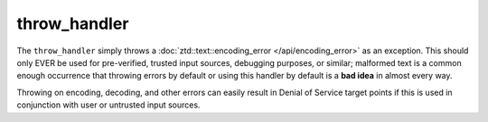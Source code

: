 .. =============================================================================
..
.. ztd.text
.. Copyright © 2022-2023 JeanHeyd "ThePhD" Meneide and Shepherd's Oasis, LLC
.. Contact: opensource@soasis.org
..
.. Commercial License Usage
.. Licensees holding valid commercial ztd.text licenses may use this file in
.. accordance with the commercial license agreement provided with the
.. Software or, alternatively, in accordance with the terms contained in
.. a written agreement between you and Shepherd's Oasis, LLC.
.. For licensing terms and conditions see your agreement. For
.. further information contact opensource@soasis.org.
..
.. Apache License Version 2 Usage
.. Alternatively, this file may be used under the terms of Apache License
.. Version 2.0 (the "License") for non-commercial use; you may not use this
.. file except in compliance with the License. You may obtain a copy of the
.. License at
..
.. https://www.apache.org/licenses/LICENSE-2.0
..
.. Unless required by applicable law or agreed to in writing, software
.. distributed under the License is distributed on an "AS IS" BASIS,
.. WITHOUT WARRANTIES OR CONDITIONS OF ANY KIND, either express or implied.
.. See the License for the specific language governing permissions and
.. limitations under the License.
..
.. =============================================================================>

throw_handler
=============

The ``throw_handler`` simply throws a :doc:`ztd::text::encoding_error </api/encoding_error>` as an exception. This should only EVER be used for pre-verified, trusted input sources, debugging purposes, or similar; malformed text is a common enough occurrence that throwing errors by default or using this handler by default is a **bad idea** in almost every way.

Throwing on encoding, decoding, and other errors can easily result in Denial of Service target points if this is used in conjunction with user or untrusted input sources.

.. doxygenvariable:: ztd::text::throw_handler

.. doxygenclass:: ztd::text::throw_handler_t
	:members:

